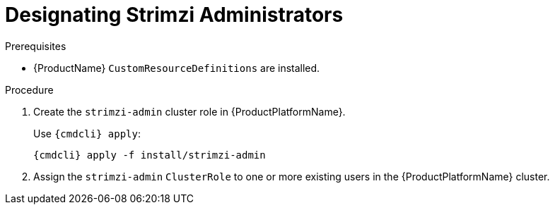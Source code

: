 // Module included in the following assemblies:
//
// assembly-getting-started-strimzi-admin.adoc

[id='proc-adding-users-the-strimzi-admin-role-{context}']
= Designating Strimzi Administrators

.Prerequisites

* {ProductName} `CustomResourceDefinitions` are installed.

.Procedure

. Create the `strimzi-admin` cluster role in {ProductPlatformName}.
+
Use `{cmdcli} apply`:
[source,shell,subs="+quotes,attributes+"]
{cmdcli} apply -f install/strimzi-admin

. Assign the `strimzi-admin` `ClusterRole` to one or more existing users in the {ProductPlatformName} cluster.
+
ifdef::Kubernetes[]
On {KubernetesName}, use `kubectl create`:
[source,shell,subs=+quotes]
kubectl create clusterrolebinding strimzi-admin --clusterrole=strimzi-admin --user=_user1_ --user=_user2_
+
endif::Kubernetes[]
ifdef::OpenShift[]
On {OpenShiftName}, use `oc adm`:
+
[source,shell,subs=+quotes]
oc adm policy add-cluster-role-to-user strimzi-admin _user1_ _user2_
endif::OpenShift[]